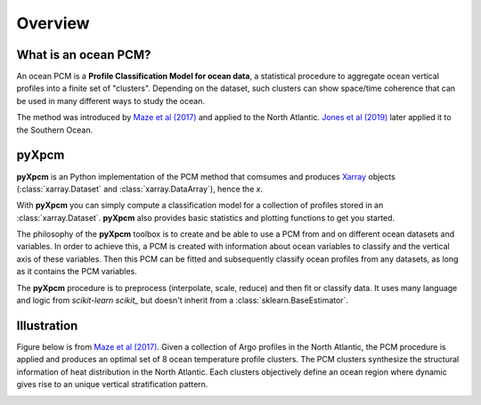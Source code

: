 Overview
========

What is an ocean PCM?
---------------------

An ocean PCM is a **Profile Classification Model for ocean data**, a statistical procedure to aggregate ocean vertical profiles into a finite set of "clusters".
Depending on the dataset, such clusters can show space/time coherence that can be used in many different ways to study the ocean.

The method was introduced by `Maze et al (2017)`_ and applied to the North Atlantic. `Jones et al (2019)`_ later applied it
to the Southern Ocean.

pyXpcm
------

**pyXpcm** is an Python implementation of the PCM method that comsumes and produces Xarray_ objects (:class:`xarray.Dataset` and :class:`xarray.DataArray`), hence the `x`.

With **pyXpcm** you can simply compute a classification model for a collection of profiles stored in an :class:`xarray.Dataset`.
**pyXpcm** also provides basic statistics and plotting functions to get you started.

The philosophy of the **pyXpcm** toolbox is to create and be able to use a PCM from and on different ocean datasets and variables. In order to achieve this, a PCM is created with information about ocean variables to classify and the vertical axis of these variables. Then this PCM can be fitted and subsequently classify ocean profiles from any datasets, as long as it contains the PCM variables.

The **pyXpcm** procedure is to preprocess (interpolate, scale, reduce) and then fit or classify data. It uses many language and logic from `scikit-learn scikit_` but doesn't inherit from a :class:`sklearn.BaseEstimator`.

Illustration
------------

Figure below is from `Maze et al (2017)`_. Given a collection of Argo profiles in the North Atlantic, the PCM procedure is applied and produces an optimal set of 8 ocean temperature profile clusters. The PCM clusters synthesize the structural information of heat distribution in the North Atlantic. Each clusters objectively define an ocean region where dynamic gives rise to an unique vertical stratification pattern.

.. image:: _static/graphical-abstract.png
   :width: 100%
   :align: center

.. _scikit: https://scikit-learn.org/
.. _Xarray: http://xarray.pydata.org
.. _Jones et al (2019): http://dx.doi.org/10.1029/2018jc014629
.. _Maze et al (2017): http://dx.doi.org/10.1016/j.pocean.2016.12.008